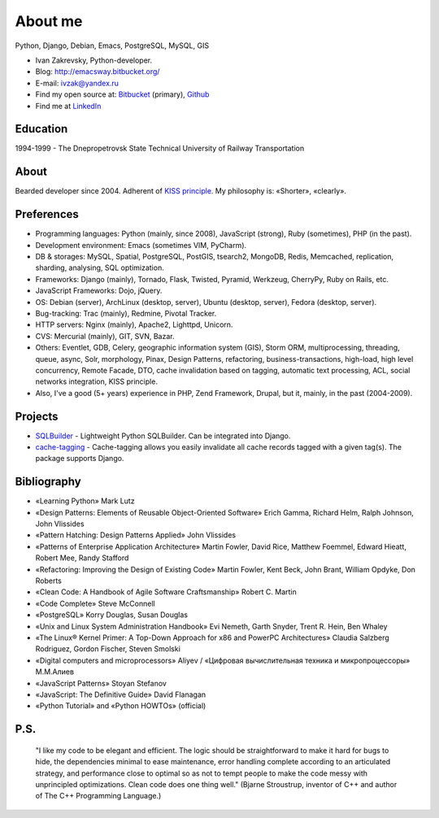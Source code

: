 
.. _about:


About me
========

.. image:: /_media/about/me.jpg
   :height: 100px
   :width: 100px
   :alt: me
   :align: right

Python, Django, Debian, Emacs, PostgreSQL, MySQL, GIS

- Ivan Zakrevsky, Python-developer.
- Blog: http://emacsway.bitbucket.org/
- E-mail: ivzak@yandex.ru
- Find my open source at: `Bitbucket <https://bitbucket.org/emacsway>`__ (primary), `Github <https://github.com/emacsway>`__
- Find me at `LinkedIn <http://www.linkedin.com/profile/view?id=94851890>`__


Education
---------

1994-1999 - The Dnepropetrovsk State Technical University of Railway Transportation


About
-----

Bearded developer since 2004. Adherent of `KISS principle <KISS_>`_. My philosophy is: «Shorter», «clearly».


Preferences
-----------

* Programming languages: Python (mainly, since 2008), JavaScript (strong), Ruby (sometimes),  PHP (in the past).
* Development environment: Emacs (sometimes VIM, PyCharm).
* DB & storages: MySQL, Spatial, PostgreSQL, PostGIS, tsearch2, MongoDB, Redis, Memcached, replication, sharding, analysing, SQL optimization.
* Frameworks: Django (mainly), Tornado, Flask, Twisted, Pyramid, Werkzeug, CherryPy, Ruby on Rails, etc.
* JavaScript Frameworks: Dojo, jQuery.
* OS: Debian (server), ArchLinux (desktop, server), Ubuntu (desktop, server), Fedora (desktop, server).
* Bug-tracking: Trac (mainly), Redmine, Pivotal Tracker.
* HTTP servers: Nginx (mainly), Apache2, Lighttpd, Unicorn.
* CVS: Mercurial (mainly), GIT, SVN, Bazar.
* Others: Eventlet, GDB, Celery, geographic information system (GIS), Storm ORM, multiprocessing, threading, queue, async, Solr, morphology, Pinax, Design Patterns, refactoring, business-transactions, high-load, high level concurrency, Remote Facade, DTO, cache invalidation based on tagging, automatic text processing, ACL, social networks integration, KISS principle.
* Also, I've a good (5+ years) experience in PHP, Zend Framework, Drupal, but it, mainly, in the past (2004-2009).


Projects
--------

* `SQLBuilder <https://bitbucket.org/emacsway/sqlbuilder>`_ - Lightweight Python SQLBuilder. Can be integrated into Django.
* `cache-tagging <https://bitbucket.org/emacsway/cache-tagging>`_ - Cache-tagging allows you easily invalidate all cache records tagged with a given tag(s). The package supports Django.


Bibliography
------------

* «Learning Python» Mark Lutz
* «Design Patterns: Elements of Reusable Object-Oriented Software» Erich Gamma, Richard Helm, Ralph Johnson, John Vlissides
* «Pattern Hatching: Design Patterns Applied» John Vlissides
* «Patterns of Enterprise Application Architecture» Martin Fowler, David Rice, Matthew Foemmel, Edward Hieatt, Robert Mee, Randy Stafford
* «Refactoring: Improving the Design of Existing Code» Martin Fowler, Kent Beck, John Brant, William Opdyke, Don Roberts
* «Clean Code: A Handbook of Agile Software Craftsmanship» Robert C. Martin
* «Code Complete» Steve McConnell
* «PostgreSQL» Korry Douglas, Susan Douglas
* «Unix and Linux System Administration Handbook» Evi Nemeth, Garth Snyder, Trent R. Hein, Ben Whaley
* «The Linux® Kernel Primer: A Top-Down Approach for x86 and PowerPC Architectures» Claudia Salzberg Rodriguez, Gordon Fischer, Steven Smolski
* «Digital computers and microprocessors» Aliyev / «Цифровая вычислительная техника и микропроцессоры» М.М.Алиев
* «JavaScript Patterns» Stoyan Stefanov
* «JavaScript: The Definitive Guide» David Flanagan
* «Python Tutorial» and «Python HOWTOs» (official)


..
    In the queue
    ------------

    * «Agile Software Development. Principles, Patterns, and Practices.» Robert C. Martin, James W. Newkirk, Robert S. Koss
    * «Applying UML and Patterns: An Introduction to Object-Oriented Analysis and Design and Iterative Development» Craig Larman
    * «Extreme Programming Explained» Kent Beck
    * «Implementation Patterns» Kent Beck
    * «Test-Driven Development By Example» Kent Beck
    * «Planning Extreme Programming» Kent Beck, Martin Fowler
    * «The Clean Coder» Robert C. Martin
    * «The Definitive Guide to MongoDB» David Hows, Peter Membrey, Eelco Plugge, Tim Hawkins
    * «High Performance MySQL» Baron Schwartz, Peter Zaitsev, and Vadim Tkachenko
    * «PostgreSQL: Up and Running» Regina Obe and Leo Hsu
    * «PostgreSQL 9.0 High Performance» Gregory Smith
    * «Refactoring To Patterns» Joshua Kerievsky
    * «Pattern-Oriented Software Architecture: A System of Patterns, Volume 1» by Frank Buschmann, Regine Meunier, Hans Rohnert, Peter Sommerlad, Michael Stal
    * «Pattern-Oriented Software Architecture: Patterns for Concurrent and Networked Objects, Volume 2» by Douglas C. Schmidt, Michael Stal, Hans Rohnert, Frank Buschmann
    * «Pattern-Oriented Software Architecture: Patterns for Resource Management, Volume 3» by Michael Kircher, Prashant Jain
    * «Pattern-Oriented Software Architecture: A Pattern Language for Distributed Computing, Volume 4» by Frank Buschmann, Kevin Henney, Douglas C. Schmidt
    * «Pattern-Oriented Software Architecture: On Patterns and Pattern Languages, Volume 5» by Frank Buschmann, Kevin Henney, Douglas C. Schmidt


P.S.
----

    "I like my code to be elegant and efficient. The logic should be straightforward to make it hard for bugs to hide, the dependencies minimal to ease maintenance, error handling complete according to an articulated strategy, and performance close to optimal so as not to tempt people to make the code messy with unprincipled optimizations. Clean code does one thing well." (Bjarne Stroustrup, inventor of C++ and author of The C++ Programming Language.)

..
    "The design goal for Eventlet’s API is simplicity and readability. You should be able to read its code and understand what it’s doing. Fewer lines of code are preferred over excessively clever implementations." (`Eventlet’s docs <http://eventlet.net/doc/basic_usage.html>`__)

    "Simplicity and elegance are unpopular because they require hard work and discipline to achieve and education to be appreciated." (Edsger W. Dijkstra)

    "Simplicity is prerequisite for reliability." (Edsger W. Dijkstra)

    "Simplicity is a great virtue but it requires hard work to achieve it and education to appreciate it. And to make matters worse: complexity sells better." (Edsger W. Dijkstra, 1984 `On the nature of Computing Science <http://www.cs.utexas.edu/users/EWD/transcriptions/EWD08xx/EWD896.html>`__ (EWD896))

    "A little time spent refactoring can make the code better communicate its purpose. Programming in this mode is all about saying exactly what you mean." ("Refactoring: Improving the Design of Existing Code", Martin Fowler)

    "Clean code - is ability of code to express the truth about itself, and not misleading."


.. _KISS: https://people.apache.org/~fhanik/kiss.html
